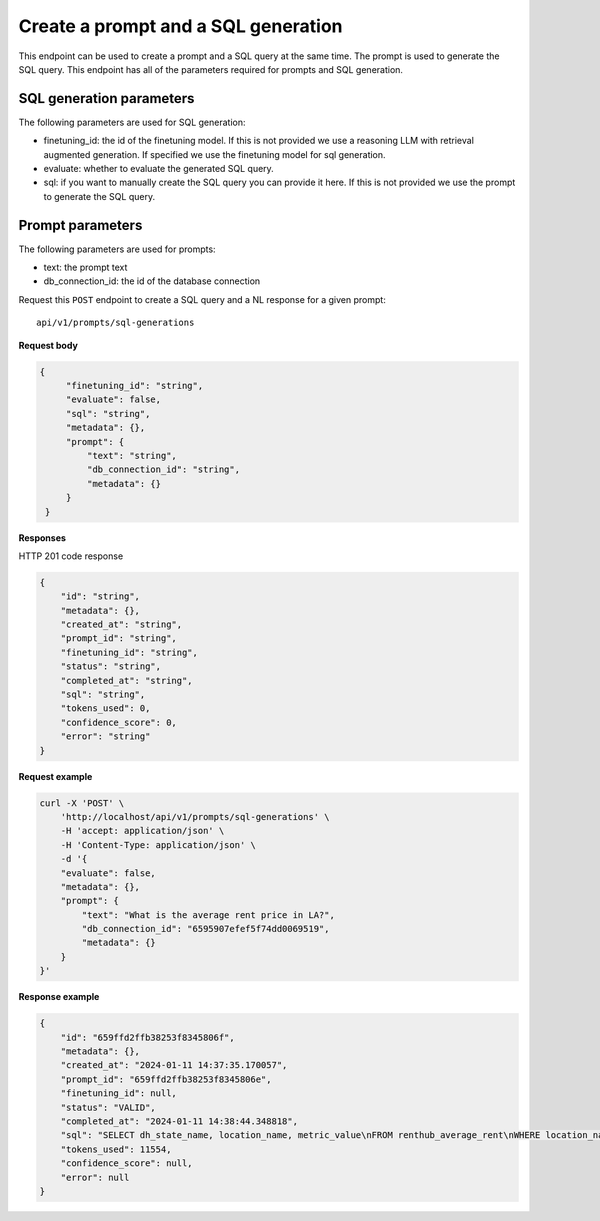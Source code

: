 Create a prompt and a SQL generation
============================================

This endpoint can be used to create a prompt and a SQL query at the same time. The prompt is used to generate the SQL query.
This endpoint has all of the parameters required for prompts and SQL generation.

SQL generation parameters
-------------------------

The following parameters are used for SQL generation:

* finetuning_id: the id of the finetuning model. If this is not provided we use a reasoning LLM with retrieval augmented generation. If specified we use the finetuning model for sql generation.
* evaluate: whether to evaluate the generated SQL query.
* sql: if you want to manually create the SQL query you can provide it here. If this is not provided we use the prompt to generate the SQL query.

Prompt parameters
-----------------

The following parameters are used for prompts:

* text: the prompt text
* db_connection_id: the id of the database connection


Request this ``POST`` endpoint to create a SQL query and a NL response for a given prompt::

    api/v1/prompts/sql-generations


**Request body**

.. code-block:: rst

   {
        "finetuning_id": "string",
        "evaluate": false,
        "sql": "string",
        "metadata": {},
        "prompt": {
            "text": "string",
            "db_connection_id": "string",
            "metadata": {}
        }
    }

**Responses**

HTTP 201 code response

.. code-block:: rst

    {
        "id": "string",
        "metadata": {},
        "created_at": "string",
        "prompt_id": "string",
        "finetuning_id": "string",
        "status": "string",
        "completed_at": "string",
        "sql": "string",
        "tokens_used": 0,
        "confidence_score": 0,
        "error": "string"
    }

**Request example**

.. code-block:: rst

    curl -X 'POST' \
        'http://localhost/api/v1/prompts/sql-generations' \
        -H 'accept: application/json' \
        -H 'Content-Type: application/json' \
        -d '{
        "evaluate": false,
        "metadata": {},
        "prompt": {
            "text": "What is the average rent price in LA?",
            "db_connection_id": "6595907efef5f74dd0069519",
            "metadata": {}
        }
    }'


**Response example**

.. code-block:: rst

    {
        "id": "659ffd2ffb38253f8345806f",
        "metadata": {},
        "created_at": "2024-01-11 14:37:35.170057",
        "prompt_id": "659ffd2ffb38253f8345806e",
        "finetuning_id": null,
        "status": "VALID",
        "completed_at": "2024-01-11 14:38:44.348818",
        "sql": "SELECT dh_state_name, location_name, metric_value\nFROM renthub_average_rent\nWHERE location_name = 'Los Angeles' -- Filter for Los Angeles\n  AND geo_type = 'city' -- Filter for city geo_type\n  AND property_type = 'All Residential' -- Filter for All Residential property type\n  AND metric_value IS NOT NULL -- Exclude rows where metric_value is NULL",
        "tokens_used": 11554,
        "confidence_score": null,
        "error": null
    }